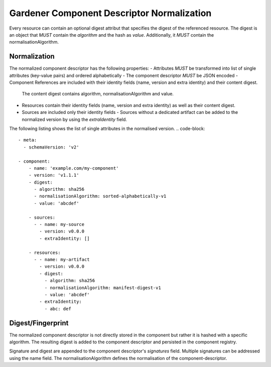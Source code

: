 Gardener Component Descriptor Normalization
===========================================

Every resource can contain an optional digest attribut that specifies the digest of the referenced resource.
The digest is an object that *MUST* contain the `algorithm` and the hash as `value`. Additionally, it *MUST* contain the normalisationAlgorithm.

.. code-block::
  meta:
    schemaVersion: 'v2'

  component:
    name: 'example.com/my-component'
    version: 'v1.1.1'

    resources:
    - name: my-artifact
      version: v0.0.0
      digest:
        algorithm: sha256
        normalisationAlgorithm: manifest-digest-v1
        value: 'abcdef'


Normalization
--------------

The normalized component descriptor has the following properties:
- Attributes *MUST* be transformed into list of single attributes (key-value pairs) and ordered alphabetically
- The component descriptor *MUST* be JSON encoded
- Component References are included with their identity fields (name, version and extra identity) and their content digest.
  The content digest contains algorithm, normalisationAlgorithm and value.
- Resources contain their identity fields (name, version and extra identity) as well as their content digest.
- Sources are included only their identity fields
  - Sources without a dedicated artifact can be added to the normalized version by using the `extraIdentity` field.

The following listing shows the list of single attributes in the normalised version.
.. code-block::
  - meta:
    - schemaVersion: 'v2'

  - component:
      - name: 'example.com/my-component'
      - version: 'v1.1.1'
      - digest:
        - algorithm: sha256
        - normalisationAlgorithm: sorted-alphabetically-v1
        - value: 'abcdef'

      - sources:
        - - name: my-source
          - version: v0.0.0
          - extraIdentity: []

      - resources:
        - - name: my-artifact
          - version: v0.0.0
          - digest:
            - algorithm: sha256
            - normalisationAlgorithm: manifest-digest-v1
            - value: 'abcdef'
          - extraIdentity:
            - abc: def


Digest/Fingerprint
------------------

The normalized component descriptor is not directly stored in the component but rather it is hashed with a specific algorithm.
The resulting digest is added to the component descriptor and persisted in the component registry.

Signature and digest are appended to the component descriptor's `signatures` field.
Multiple signatures can be addressed using the name field.
The normalisationAlgorithm defines the normalisation of the component-descriptor.

.. code-block::
  meta:
    schemaVersion: 'v2'

  component:
    name: 'example.com/my-component'
    version: 'v1.1.1'
    componentReferences:
    - name: 'example.com/my-component'
      version: 'v1.1.1'
      digest:
        algorithm: sha256
        normalisationAlgorithm: sorted-alphabetically-v1
        value: abcdef

    resources:
    - name: my-artifact
      version: v0.0.0
      extraIdentity:
        -key1: value1
      digest:
        algorithm: sha256
        normalisationAlgorithm: manifest-digest-v1
        value: abcdef

    sources:
    - name: source1
      version: v0.0.1
      extraIdentity:
      - key1: value1

  signatures:
  - name: signatureName
    digest:
      algorithm: sha256
      normalisationAlgorithm: sorted-alphabetically-v1
      value: abcdef
    signature:
      algorithm: RSA
      value: abcdef